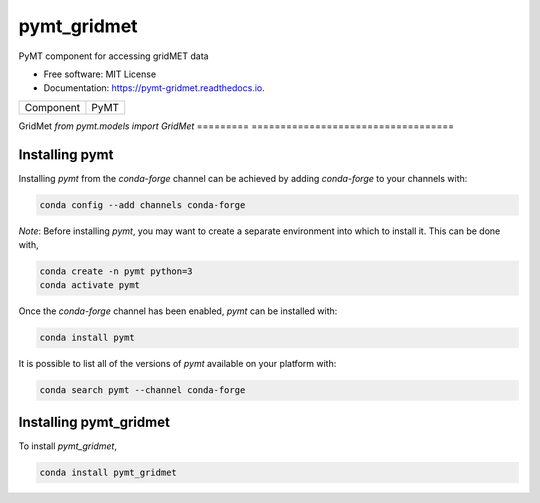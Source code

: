 ============
pymt_gridmet
============


.. image:: https://img.shields.io/badge/CSDMS-Basic%20Model%20Interface-green.svg
        :target: https://bmi.readthedocs.io/
        :alt: Basic Model Interface

.. image:: https://img.shields.io/badge/recipe-pymt_gridmet-green.svg
        :target: https://anaconda.org/conda-forge/pymt_gridmet

.. image:: https://img.shields.io/travis/rmcd-mscb/pymt_gridmet.svg
        :target: https://travis-ci.org/rmcd-mscb/pymt_gridmet

.. image:: https://readthedocs.org/projects/pymt-gridmet/badge/?version=latest
        :target: https://pymt-gridmet.readthedocs.io/en/latest/?badge=latest
        :alt: Documentation Status

.. image:: https://img.shields.io/badge/code%20style-black-000000.svg
        :target: https://github.com/csdms/pymt
        :alt: Code style: black


PyMT component for accessing gridMET data


* Free software: MIT License
* Documentation: https://pymt-gridmet.readthedocs.io.




========= ===================================
Component PyMT
========= ===================================

GridMet   `from pymt.models import GridMet`
========= ===================================

---------------
Installing pymt
---------------

Installing `pymt` from the `conda-forge` channel can be achieved by adding
`conda-forge` to your channels with:

.. code::

  conda config --add channels conda-forge

*Note*: Before installing `pymt`, you may want to create a separate environment
into which to install it. This can be done with,

.. code::

  conda create -n pymt python=3
  conda activate pymt

Once the `conda-forge` channel has been enabled, `pymt` can be installed with:

.. code::

  conda install pymt

It is possible to list all of the versions of `pymt` available on your platform with:

.. code::

  conda search pymt --channel conda-forge

-----------------------
Installing pymt_gridmet
-----------------------



To install `pymt_gridmet`,

.. code::

  conda install pymt_gridmet

